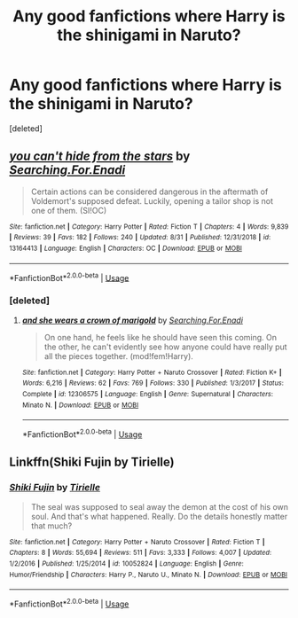 #+TITLE: Any good fanfictions where Harry is the shinigami in Naruto?

* Any good fanfictions where Harry is the shinigami in Naruto?
:PROPERTIES:
:Score: 2
:DateUnix: 1571271083.0
:DateShort: 2019-Oct-17
:FlairText: Request
:END:
[deleted]


** [[https://www.fanfiction.net/s/13164413/1/][*/you can't hide from the stars/*]] by [[https://www.fanfiction.net/u/4287832/Searching-For-Enadi][/Searching.For.Enadi/]]

#+begin_quote
  Certain actions can be considered dangerous in the aftermath of Voldemort's supposed defeat. Luckily, opening a tailor shop is not one of them. (SI!OC)
#+end_quote

^{/Site/:} ^{fanfiction.net} ^{*|*} ^{/Category/:} ^{Harry} ^{Potter} ^{*|*} ^{/Rated/:} ^{Fiction} ^{T} ^{*|*} ^{/Chapters/:} ^{4} ^{*|*} ^{/Words/:} ^{9,839} ^{*|*} ^{/Reviews/:} ^{39} ^{*|*} ^{/Favs/:} ^{182} ^{*|*} ^{/Follows/:} ^{240} ^{*|*} ^{/Updated/:} ^{8/31} ^{*|*} ^{/Published/:} ^{12/31/2018} ^{*|*} ^{/id/:} ^{13164413} ^{*|*} ^{/Language/:} ^{English} ^{*|*} ^{/Characters/:} ^{OC} ^{*|*} ^{/Download/:} ^{[[http://www.ff2ebook.com/old/ffn-bot/index.php?id=13164413&source=ff&filetype=epub][EPUB]]} ^{or} ^{[[http://www.ff2ebook.com/old/ffn-bot/index.php?id=13164413&source=ff&filetype=mobi][MOBI]]}

--------------

*FanfictionBot*^{2.0.0-beta} | [[https://github.com/tusing/reddit-ffn-bot/wiki/Usage][Usage]]
:PROPERTIES:
:Author: FanfictionBot
:Score: 1
:DateUnix: 1571271091.0
:DateShort: 2019-Oct-17
:END:

*** [deleted]
:PROPERTIES:
:Score: 1
:DateUnix: 1571271167.0
:DateShort: 2019-Oct-17
:END:

**** [[https://www.fanfiction.net/s/12306575/1/][*/and she wears a crown of marigold/*]] by [[https://www.fanfiction.net/u/4287832/Searching-For-Enadi][/Searching.For.Enadi/]]

#+begin_quote
  On one hand, he feels like he should have seen this coming. On the other, he can't evidently see how anyone could have really put all the pieces together. (mod!fem!Harry).
#+end_quote

^{/Site/:} ^{fanfiction.net} ^{*|*} ^{/Category/:} ^{Harry} ^{Potter} ^{+} ^{Naruto} ^{Crossover} ^{*|*} ^{/Rated/:} ^{Fiction} ^{K+} ^{*|*} ^{/Words/:} ^{6,216} ^{*|*} ^{/Reviews/:} ^{62} ^{*|*} ^{/Favs/:} ^{769} ^{*|*} ^{/Follows/:} ^{330} ^{*|*} ^{/Published/:} ^{1/3/2017} ^{*|*} ^{/Status/:} ^{Complete} ^{*|*} ^{/id/:} ^{12306575} ^{*|*} ^{/Language/:} ^{English} ^{*|*} ^{/Genre/:} ^{Supernatural} ^{*|*} ^{/Characters/:} ^{Minato} ^{N.} ^{*|*} ^{/Download/:} ^{[[http://www.ff2ebook.com/old/ffn-bot/index.php?id=12306575&source=ff&filetype=epub][EPUB]]} ^{or} ^{[[http://www.ff2ebook.com/old/ffn-bot/index.php?id=12306575&source=ff&filetype=mobi][MOBI]]}

--------------

*FanfictionBot*^{2.0.0-beta} | [[https://github.com/tusing/reddit-ffn-bot/wiki/Usage][Usage]]
:PROPERTIES:
:Author: FanfictionBot
:Score: 1
:DateUnix: 1571271178.0
:DateShort: 2019-Oct-17
:END:


** Linkffn(Shiki Fujin by Tirielle)
:PROPERTIES:
:Author: TheVoteMote
:Score: 1
:DateUnix: 1571538862.0
:DateShort: 2019-Oct-20
:END:

*** [[https://www.fanfiction.net/s/10052824/1/][*/Shiki Fujin/*]] by [[https://www.fanfiction.net/u/4099794/Tirielle][/Tirielle/]]

#+begin_quote
  The seal was supposed to seal away the demon at the cost of his own soul. And that's what happened. Really. Do the details honestly matter that much?
#+end_quote

^{/Site/:} ^{fanfiction.net} ^{*|*} ^{/Category/:} ^{Harry} ^{Potter} ^{+} ^{Naruto} ^{Crossover} ^{*|*} ^{/Rated/:} ^{Fiction} ^{T} ^{*|*} ^{/Chapters/:} ^{8} ^{*|*} ^{/Words/:} ^{55,694} ^{*|*} ^{/Reviews/:} ^{511} ^{*|*} ^{/Favs/:} ^{3,333} ^{*|*} ^{/Follows/:} ^{4,007} ^{*|*} ^{/Updated/:} ^{1/2/2016} ^{*|*} ^{/Published/:} ^{1/25/2014} ^{*|*} ^{/id/:} ^{10052824} ^{*|*} ^{/Language/:} ^{English} ^{*|*} ^{/Genre/:} ^{Humor/Friendship} ^{*|*} ^{/Characters/:} ^{Harry} ^{P.,} ^{Naruto} ^{U.,} ^{Minato} ^{N.} ^{*|*} ^{/Download/:} ^{[[http://www.ff2ebook.com/old/ffn-bot/index.php?id=10052824&source=ff&filetype=epub][EPUB]]} ^{or} ^{[[http://www.ff2ebook.com/old/ffn-bot/index.php?id=10052824&source=ff&filetype=mobi][MOBI]]}

--------------

*FanfictionBot*^{2.0.0-beta} | [[https://github.com/tusing/reddit-ffn-bot/wiki/Usage][Usage]]
:PROPERTIES:
:Author: FanfictionBot
:Score: 1
:DateUnix: 1571538878.0
:DateShort: 2019-Oct-20
:END:
